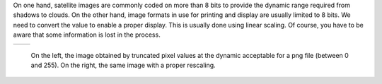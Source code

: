 On one hand, satellite images are commonly coded on more than 8 bits to provide
the dynamic range required from shadows to clouds. On the other hand, image formats
in use for printing and display are usually limited to 8 bits. We need to convert the value
to enable a proper display. This is usually done using linear scaling. Of course, you have
to be aware that some information is lost in the process.

.. |image1| image:: /Output/QB_Toulouse_Ortho_PAN_casted.png

.. |image2| image:: /Output/QB_Toulouse_Ortho_PAN_rescaled.png

.. _Figure1:

+--------------------------+-------------------------+
|        |image1|          |         |image2|        |
+--------------------------+-------------------------+

    On the left, the image obtained by truncated pixel values at the dynamic acceptable for a png file (between 0 and 255). On the right, the same image with a proper rescaling.
